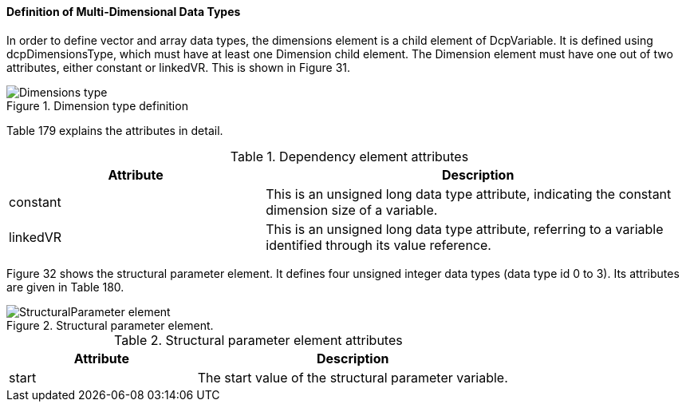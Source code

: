 ==== Definition of Multi-Dimensional Data Types

In order to define vector and array data types, the dimensions element is a child element of +DcpVariable+. It is defined using +dcpDimensionsType+, which must have at least one Dimension child element. The Dimension element must have one out of two attributes, either constant or +linkedVR+. This is shown in Figure 31.

.Dimension type definition
image::img/Dimensions type.png[align="center"]

Table 179 explains the attributes in detail.

.Dependency element attributes
[width=100%, cols="3,5", options="header"]
|===
|Attribute
|Description

|constant
|This is an unsigned long data type attribute, indicating the constant dimension size of a variable.

|linkedVR
|This is an unsigned long data type attribute, referring to a variable identified through its value reference.

|===
Figure 32 shows the structural parameter element. It defines four unsigned integer data types (data type id 0 to 3). Its attributes are given in Table 180.

.Structural parameter element.
image::img/StructuralParameter_element.jpg[align="center"]


.Structural parameter element attributes
[width=100%, cols="3,5", options="header"]
|===
|Attribute
|Description

|start
|The start value of the structural parameter variable.

|===

